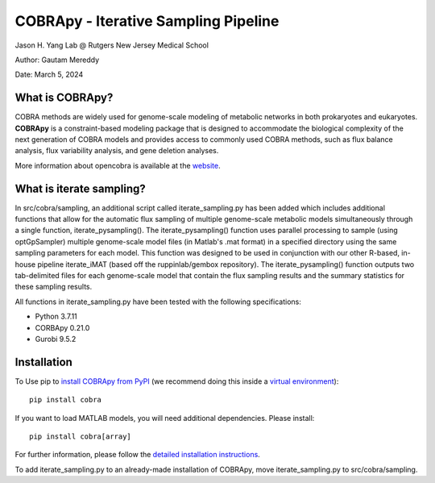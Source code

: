 ================================================================
COBRApy - Iterative Sampling Pipeline
================================================================

Jason H. Yang Lab @ Rutgers New Jersey Medical School

Author: Gautam Mereddy

Date: March 5, 2024



What is COBRApy?
================

COBRA methods are widely used for genome-scale modeling of metabolic networks in
both prokaryotes and eukaryotes. **COBRApy** is a constraint-based modeling
package that is designed to accommodate the biological complexity of the next
generation of COBRA models and provides access to commonly used COBRA methods,
such as flux balance analysis, flux variability analysis, and gene deletion
analyses.

More information about opencobra is available at the `website
<http://opencobra.github.io/>`_.

What is iterate sampling?
=========================

In src/cobra/sampling, an additional script called iterate_sampling.py has been added which includes additional functions that allow for the automatic flux sampling of multiple genome-scale metabolic models simultaneously through a single function, iterate_pysampling(). The iterate_pysampling() function uses parallel processing to sample (using optGpSampler) multiple genome-scale model files (in Matlab's .mat format) in a specified directory using the same sampling parameters for each model. This function was designed to be used in conjunction with our other R-based, in-house pipeline iterate_iMAT (based off the ruppinlab/gembox repository). The iterate_pysampling() function outputs two tab-delimited files for each genome-scale model that contain the flux sampling results and the summary statistics for these sampling results.

All functions in iterate_sampling.py have been tested with the following specifications:

- Python 3.7.11

- CORBApy 0.21.0

- Gurobi 9.5.2

Installation
============

To Use pip to `install COBRApy from PyPI <https://pypi.org/project/cobra/>`_ (we
recommend doing this inside a `virtual environment
<http://docs.python-guide.org/en/latest/dev/virtualenvs/>`_)::

    pip install cobra

If you want to load MATLAB models, you will need additional dependencies. Please
install::

    pip install cobra[array]

For further information, please follow the `detailed installation instructions
<INSTALL.rst>`_.

To add iterate_sampling.py to an already-made installation of COBRApy, move iterate_sampling.py to src/cobra/sampling.
